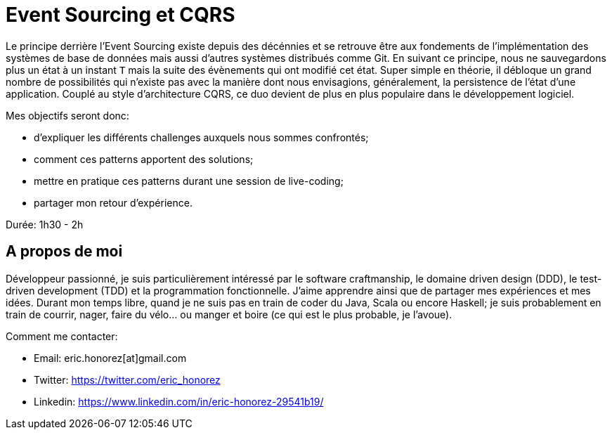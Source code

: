 = Event Sourcing et CQRS

Le principe derrière l'Event Sourcing existe depuis des décénnies et se retrouve être aux fondements de l'implémentation des systèmes de base de données mais aussi d'autres systèmes distribués comme Git. En suivant ce principe, nous ne sauvegardons plus un état à un instant `T` mais la suite des évènements qui ont modifié cet état. Super simple en théorie, il débloque un grand nombre de possibilités qui n'existe pas avec la manière dont nous envisagions, généralement, la persistence de l'état d'une application. Couplé au style d'architecture CQRS, ce duo devient de plus en plus populaire dans le développement logiciel.

Mes objectifs seront donc:

* d'expliquer les différents challenges auxquels nous sommes confrontés;
* comment ces patterns apportent des solutions;
* mettre en pratique ces patterns durant une session de live-coding;
* partager mon retour d'expérience.

Durée: 1h30 - 2h

== A propos de moi

Développeur passionné, je suis particulièrement intéressé par le software craftmanship, le domaine driven design (DDD), le test-driven development (TDD) et la programmation fonctionnelle. J'aime apprendre ainsi que de partager mes expériences et mes idées. Durant mon temps libre, quand je ne suis pas en train de coder du Java, Scala ou encore Haskell; je suis probablement en train de courrir, nager, faire du vélo... ou manger et boire (ce qui est le plus probable, je l'avoue).

Comment me contacter:

* Email: eric.honorez[at]gmail.com
* Twitter: https://twitter.com/eric_honorez
* Linkedin: https://www.linkedin.com/in/eric-honorez-29541b19/
